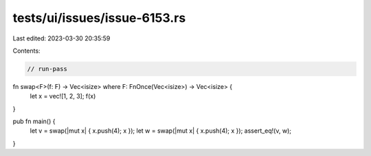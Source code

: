 tests/ui/issues/issue-6153.rs
=============================

Last edited: 2023-03-30 20:35:59

Contents:

.. code-block:: rs

    // run-pass


fn swap<F>(f: F) -> Vec<isize> where F: FnOnce(Vec<isize>) -> Vec<isize> {
    let x = vec![1, 2, 3];
    f(x)
}

pub fn main() {
    let v = swap(|mut x| { x.push(4); x });
    let w = swap(|mut x| { x.push(4); x });
    assert_eq!(v, w);
}


